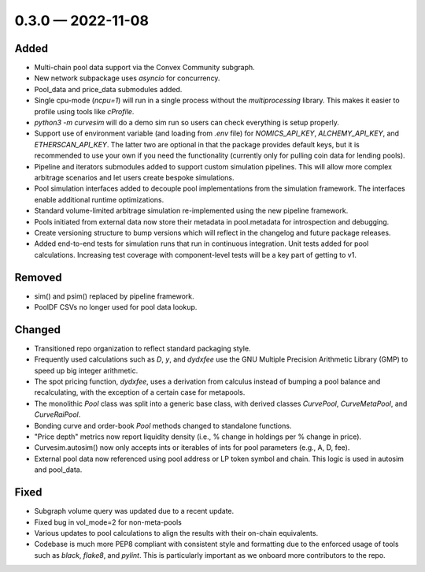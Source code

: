 
.. _changelog-0.3.0:

0.3.0 — 2022-11-08
==================


Added
-----

- Multi-chain pool data support via the Convex Community subgraph.

- New network subpackage uses `asyncio` for concurrency.

- Pool_data and price_data submodules added.

- Single cpu-mode (`ncpu=1`) will run in a single process without the `multiprocessing`
  library.  This makes it easier to profile using tools like `cProfile`.

- `python3 -m curvesim` will do a demo sim run so users can check everything is setup properly.

- Support use of environment variable (and loading from `.env` file) for
  `NOMICS_API_KEY`, `ALCHEMY_API_KEY`, and `ETHERSCAN_API_KEY`.  The latter two are optional
  in that the package provides default keys, but it is recommended to use your own if you need
  the functionality (currently only for pulling coin data for lending pools).
  
- Pipeline and iterators submodules added to support custom simulation pipelines.  This will allow
  more complex arbitrage scenarios and let users create bespoke simulations.

- Pool simulation interfaces added to decouple pool implementations from the simulation framework.
  The interfaces enable additional runtime optimizations.

- Standard volume-limited arbitrage simulation re-implemented using the new pipeline framework.

- Pools initiated from external data now store their metadata in pool.metadata for introspection
  and debugging.

- Create versioning structure to bump versions which will reflect in the
  changelog and future package releases.

- Added end-to-end tests for simulation runs that run in continuous integration.
  Unit tests added for pool calculations.  Increasing test coverage with component-level
  tests will be a key part of getting to v1.



Removed
-------

- sim() and psim() replaced by pipeline framework.

- PoolDF CSVs no longer used for pool data lookup.


Changed
-------

- Transitioned repo organization to reflect standard packaging style.

- Frequently used calculations such as `D`, `y`, and `dydxfee` use the GNU Multiple
  Precision Arithmetic Library (GMP) to speed up big integer arithmetic.

- The spot pricing function, `dydxfee`, uses a derivation from calculus instead of bumping
  a pool balance and recalculating, with the exception of a certain case for 
  metapools.

- The monolithic `Pool` class was split into a generic base class, with derived classes
  `CurvePool`, `CurveMetaPool`, and `CurveRaiPool`.

- Bonding curve and order-book `Pool` methods changed to standalone functions.

- "Price depth" metrics now report liquidity density (i.e., % change in holdings per 
  % change in price).

- Curvesim.autosim() now only accepts ints or iterables of ints for pool parameters
  (e.g., A, D, fee).
  
- External pool data now referenced using pool address or LP token symbol and chain.
  This logic is used in autosim and pool_data. 



Fixed
-----

- Subgraph volume query was updated due to a recent update.

- Fixed bug in vol_mode=2 for non-meta-pools

- Various updates to pool calculations to align the results with their on-chain equivalents.

- Codebase is much more PEP8 compliant with consistent style and formatting due to
  the enforced usage of tools such as `black`, `flake8`, and `pylint`.  This is particularly
  important as we onboard more contributors to the repo.
